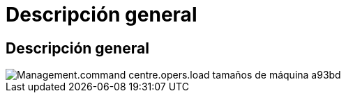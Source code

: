 = Descripción general
:allow-uri-read: 




== Descripción general

image::Management.command_center.operations.load_machine_sizes-a93bd.png[Management.command centre.opers.load tamaños de máquina a93bd]

